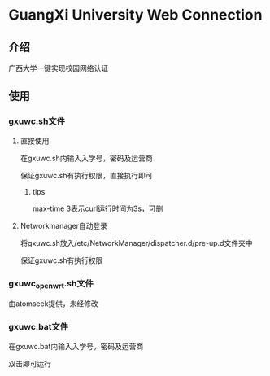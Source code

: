 * GuangXi University Web Connection
** 介绍
   广西大学一键实现校园网络认证
** 使用
*** gxuwc.sh文件
**** 直接使用
	在gxuwc.sh内输入入学号，密码及运营商
    
	保证gxuwc.sh有执行权限，直接执行即可
***** tips
	max-time 3表示curl运行时间为3s，可删

**** Networkmanager自动登录
	将gxuwc.sh放入/etc/NetworkManager/dispatcher.d/pre-up.d文件夹中

	保证gxuwc.sh有执行权限

*** gxuwc_openwrt.sh文件
	由atomseek提供，未经修改

*** gxuwc.bat文件
	在gxuwc.bat内输入入学号，密码及运营商
   
	双击即可运行
